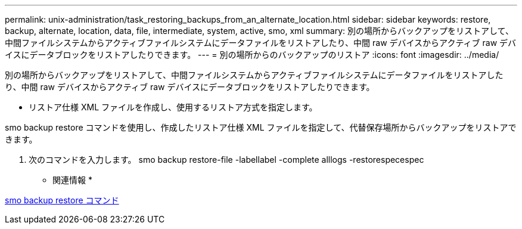 ---
permalink: unix-administration/task_restoring_backups_from_an_alternate_location.html 
sidebar: sidebar 
keywords: restore, backup, alternate, location, data, file, intermediate, system, active, smo, xml 
summary: 別の場所からバックアップをリストアして、中間ファイルシステムからアクティブファイルシステムにデータファイルをリストアしたり、中間 raw デバイスからアクティブ raw デバイスにデータブロックをリストアしたりできます。 
---
= 別の場所からのバックアップのリストア
:icons: font
:imagesdir: ../media/


[role="lead"]
別の場所からバックアップをリストアして、中間ファイルシステムからアクティブファイルシステムにデータファイルをリストアしたり、中間 raw デバイスからアクティブ raw デバイスにデータブロックをリストアしたりできます。

* リストア仕様 XML ファイルを作成し、使用するリストア方式を指定します。


smo backup restore コマンドを使用し、作成したリストア仕様 XML ファイルを指定して、代替保存場所からバックアップをリストアできます。

. 次のコマンドを入力します。 smo backup restore-file -labellabel -complete alllogs -restorespecespec


* 関連情報 *

xref:reference_the_smosmsapbackup_restore_command.adoc[smo backup restore コマンド]

